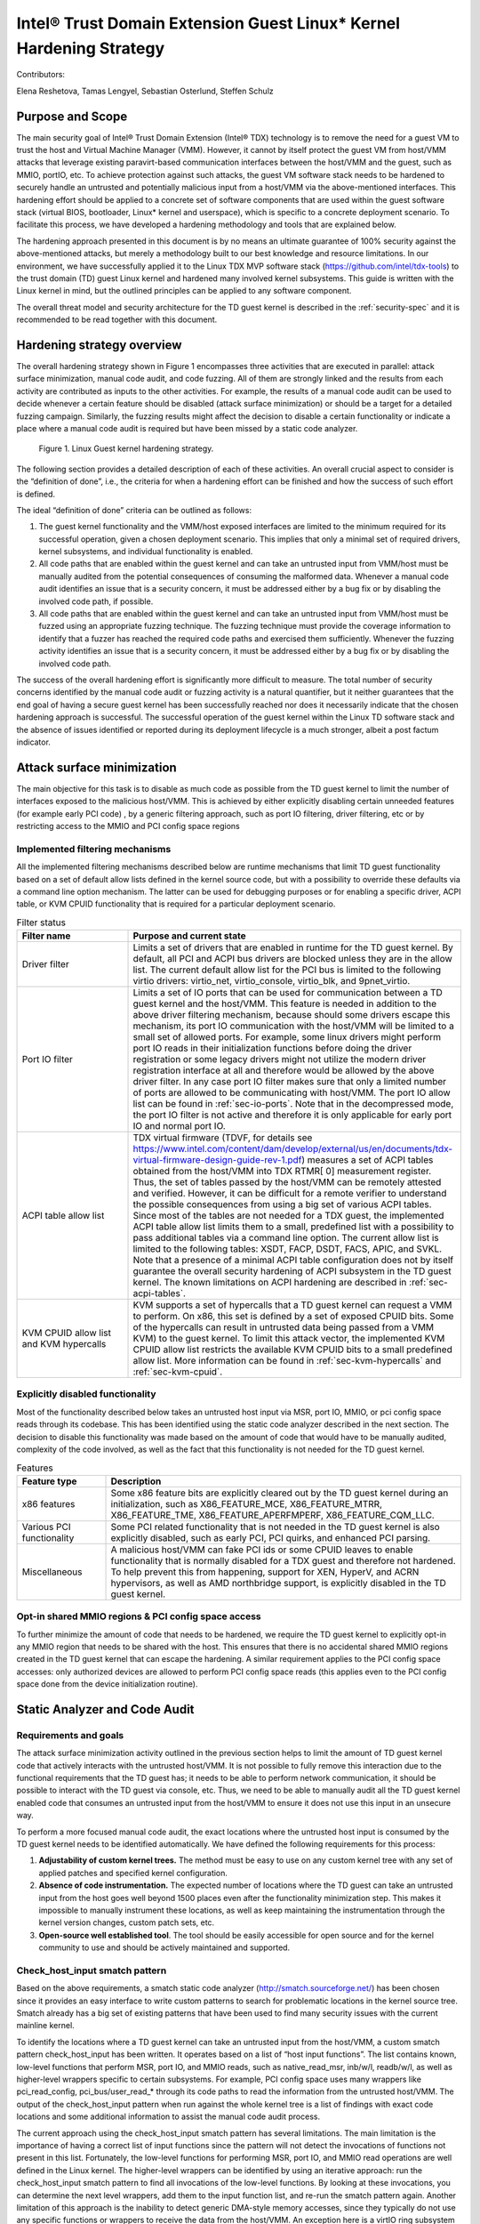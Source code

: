 .. _tdx-guest-hardening:

Intel® Trust Domain Extension Guest Linux\* Kernel Hardening Strategy
#####################################################################

Contributors:

Elena Reshetova, Tamas Lengyel, Sebastian Osterlund, Steffen Schulz


Purpose and Scope
=================

The main security goal of Intel® Trust Domain Extension (Intel® TDX)
technology is to remove the need for a guest VM to trust the host and
Virtual Machine Manager (VMM). However, it cannot by itself protect the
guest VM from host/VMM attacks that leverage existing paravirt-based
communication interfaces between the host/VMM and the guest, such as
MMIO, portIO, etc. To achieve protection against such attacks, the guest
VM software stack needs to be hardened to securely handle an untrusted
and potentially malicious input from a host/VMM via the above-mentioned
interfaces. This hardening effort should be applied to a concrete set of
software components that are used within the guest software stack
(virtual BIOS, bootloader, Linux\* kernel and userspace), which is
specific to a concrete deployment scenario. To facilitate this process,
we have developed a hardening methodology and tools that are explained
below.

The hardening approach presented in this document is by no means an
ultimate guarantee of 100% security against the above-mentioned attacks,
but merely a methodology built to our best knowledge and resource
limitations. In our environment, we have successfully applied it to the
Linux TDX MVP software stack (https://github.com/intel/tdx-tools)
to the trust domain (TD) guest Linux kernel and hardened many involved
kernel subsystems. This guide is written with the Linux kernel in mind,
but the outlined principles can be applied to any software component.

The overall threat model and security architecture for the TD guest
kernel is described in the :ref:`security-spec` and it is
recommended to be read together with this document.

Hardening strategy overview
===========================

The overall hardening strategy shown in Figure 1 encompasses three
activities that are executed in parallel: attack surface minimization,
manual code audit, and code fuzzing. All of them are strongly linked and
the results from each activity are contributed as inputs to the other
activities. For example, the results of a manual code audit can be used
to decide whenever a certain feature should be disabled (attack surface
minimization) or should be a target for a detailed fuzzing campaign.
Similarly, the fuzzing results might affect the decision to disable a
certain functionality or indicate a place where a manual code audit is
required but have been missed by a static code analyzer.

.. figure:: images/strategy.png
   :width: 5.51418in
   :height: 3.23958in

   Figure 1. Linux Guest kernel hardening strategy.

The following section provides a detailed description of each of these
activities. An overall crucial aspect to consider is the “definition of
done”, i.e., the criteria for when a hardening effort can be finished
and how the success of such effort is defined.

The ideal “definition of done” criteria can be outlined as follows:

1. The guest kernel functionality and the VMM/host exposed interfaces
   are limited to the minimum required for its successful operation,
   given a chosen deployment scenario. This implies that only a minimal
   set of required drivers, kernel subsystems, and individual
   functionality is enabled.

2. All code paths that are enabled within the guest kernel and can take
   an untrusted input from VMM/host must be manually audited from the
   potential consequences of consuming the malformed data. Whenever a
   manual code audit identifies an issue that is a security concern, it
   must be addressed either by a bug fix or by disabling the involved
   code path, if possible.

3. All code paths that are enabled within the guest kernel and can take
   an untrusted input from VMM/host must be fuzzed using an appropriate
   fuzzing technique. The fuzzing technique must provide the coverage
   information to identify that a fuzzer has reached the required code
   paths and exercised them sufficiently. Whenever the fuzzing activity
   identifies an issue that is a security concern, it must be addressed
   either by a bug fix or by disabling the involved code path.

The success of the overall hardening effort is significantly more
difficult to measure. The total number of security concerns identified
by the manual code audit or fuzzing activity is a natural quantifier,
but it neither guarantees that the end goal of having a secure guest
kernel has been successfully reached nor does it necessarily indicate
that the chosen hardening approach is successful. The successful
operation of the guest kernel within the Linux TD software stack and the
absence of issues identified or reported during its deployment lifecycle
is a much stronger, albeit a post factum indicator.

Attack surface minimization
===========================

The main objective for this task is to disable as much code as possible
from the TD guest kernel to limit the number of interfaces exposed to
the malicious host/VMM. This is achieved by either explicitly disabling
certain unneeded features (for example early PCI code) , by a generic
filtering approach, such as port IO filtering, driver filtering, etc or
by restricting access to the MMIO and PCI config space regions

Implemented filtering mechanisms
--------------------------------

All the implemented filtering mechanisms described below are runtime
mechanisms that limit TD guest functionality based on a set of default
allow lists defined in the kernel source code, but with a possibility to
override these defaults via a command line option mechanism. The latter
can be used for debugging purposes or for enabling a specific driver,
ACPI table, or KVM CPUID functionality that is required for a particular
deployment scenario.

.. list-table:: Filter status
   :widths: 10 30
   :header-rows: 1

   * - Filter name
     - Purpose and current state
   * - Driver filter
     - Limits a set of drivers that are enabled in runtime for the TD guest kernel.
       By default, all PCI and ACPI bus drivers are blocked unless they are in the allow
       list. The current default allow list for the PCI bus is limited to the
       following virtio drivers: virtio\_net, virtio\_console, virtio\_blk, and
       9pnet\_virtio.
   * - Port IO filter
     - Limits a set of IO ports that can be used for communication between a TD
       guest kernel and the host/VMM. This feature is needed in addition to the
       above driver filtering mechanism, because should some drivers escape this
       mechanism, its port IO communication with the host/VMM will be limited to a
       small set of allowed ports. For example, some linux drivers might perform
       port IO reads in their initialization functions before doing the driver
       registration or some legacy drivers might not utilize the modern driver
       registration interface at all and therefore would be allowed by the above
       driver filter. In any case port IO filter makes sure that only a limited
       number of ports are allowed to be communicating with host/VMM. The port IO
       allow list can be found in :ref:`sec-io-ports`.
       Note that in the decompressed mode, the port IO
       filter is not active and therefore it is only applicable for early port IO
       and normal port IO.
   * - ACPI table allow list
     - TDX virtual firmware (TDVF, for details see
       https://www.intel.com/content/dam/develop/external/us/en/documents/tdx-virtual-firmware-design-guide-rev-1.pdf)
       measures a set of ACPI tables obtained from the host/VMM into TDX RTMR[
       0] measurement register. Thus, the set of tables passed by the host/VMM can
       be remotely attested and verified. However, it can be difficult for a
       remote verifier to understand the possible consequences from using a big
       set of various ACPI tables. Since most of the tables are not needed for a
       TDX guest, the implemented ACPI table allow list limits them to a small,
       predefined list with a possibility to pass additional tables via a command
       line option. The current allow list is limited to the following tables:
       XSDT, FACP, DSDT, FACS, APIC, and SVKL. Note that a presence of a minimal
       ACPI table configuration does not by itself guarantee the overall security
       hardening of ACPI subsystem in the TD guest kernel. The known limitations
       on ACPI hardening are described in :ref:`sec-acpi-tables`.
   * - KVM CPUID allow list and KVM hypercalls
     - KVM supports a set of hypercalls that a TD guest kernel can request a VMM to
       perform. On x86, this set is defined by a set of exposed CPUID bits. Some
       of the hypercalls can result in untrusted data being passed from a VMM
       KVM) to the guest kernel. To limit this attack vector, the implemented KVM
       CPUID allow list restricts the available KVM CPUID bits to a small
       predefined allow list. More information can be found in
       :ref:`sec-kvm-hypercalls` and :ref:`sec-kvm-cpuid`.

Explicitly disabled functionality
---------------------------------

Most of the functionality described below takes an untrusted host input
via MSR, port IO, MMIO, or pci config space reads through its codebase.
This has been identified using the static code analyzer described in the
next section. The decision to disable this functionality was made based
on the amount of code that would have to be manually audited, complexity
of the code involved, as well as the fact that this functionality is not
needed for the TD guest kernel.

.. list-table:: Features
   :widths: 15 60
   :header-rows: 1

   * - Feature type
     - Description
   * - x86 features
     - Some x86 feature bits are explicitly cleared out by the TD guest kernel
       during an initialization, such as X86\_FEATURE\_MCE, X86\_FEATURE\_MTRR,
       X86\_FEATURE\_TME, X86\_FEATURE\_APERFMPERF, X86\_FEATURE\_CQM\_LLC.
   * - Various PCI functionality
     - Some PCI related functionality that is not needed in the TD guest kernel is
       also explicitly disabled, such as early PCI, PCI quirks, and enhanced PCI
       parsing.
   * - Miscellaneous
     - A malicious host/VMM can fake PCI ids or some CPUID leaves to enable
       functionality that is normally disabled for a TDX guest and therefore not
       hardened. To help prevent this from happening, support for XEN, HyperV, and ACRN
       hypervisors, as well as AMD northbridge support, is explicitly disabled in
       the TD guest kernel.

Opt-in shared MMIO regions & PCI config space access
----------------------------------------------------

To further minimize the amount of code that needs to be hardened, we
require the TD guest kernel to explicitly opt-in any MMIO region that
needs to be shared with the host. This ensures that there is no
accidental shared MMIO regions created in the TD guest kernel that can
escape the hardening. A similar requirement applies to the PCI config
space accesses: only authorized devices are allowed to perform PCI
config space reads (this applies even to the PCI config space done from
the device initialization routine).

.. _hardening-smatch-report:

Static Analyzer and Code Audit
==============================

Requirements and goals
----------------------

The attack surface minimization activity outlined in the previous
section helps to limit the amount of TD guest kernel code that actively
interacts with the untrusted host/VMM. It is not possible to fully
remove this interaction due to the functional requirements that the TD
guest has; it needs to be able to perform network communication, it
should be possible to interact with the TD guest via console, etc. Thus,
we need to be able to manually audit all the TD guest kernel enabled
code that consumes an untrusted input from the host/VMM to ensure it
does not use this input in an unsecure way.

To perform a more focused manual code audit, the exact locations where
the untrusted host input is consumed by the TD guest kernel needs to be
identified automatically. We have defined the following requirements for
this process:

1. **Adjustability of custom kernel trees.** The method must be easy to
   use on any custom kernel tree with any set of applied patches and
   specified kernel configuration.

2. **Absence of code instrumentation.** The expected number of locations
   where the TD guest can take an untrusted input from the host goes
   well beyond 1500 places even after the functionality minimization
   step. This makes it impossible to manually instrument these
   locations, as well as keep maintaining the instrumentation through
   the kernel version changes, custom patch sets, etc.

3. **Open-source well established tool**. The tool should be easily
   accessible for open source and for the kernel community to use and
   should be actively maintained and supported.

Check\_host\_input smatch pattern
---------------------------------

Based on the above requirements, a smatch static code analyzer
(http://smatch.sourceforge.net/) has
been chosen since it provides an easy interface to write custom patterns
to search for problematic locations in the kernel source tree. Smatch
already has a big set of existing patterns that have been used to find
many security issues with the current mainline kernel.

To identify the locations where a TD guest kernel can take an untrusted
input from the host/VMM, a custom smatch pattern check\_host\_input has
been written. It operates based on a list of “host input functions”. The list
contains known, low-level functions that perform MSR, port IO, and MMIO
reads, such as native\_read\_msr, inb/w/l, readb/w/l, as well as
higher-level wrappers specific to certain subsystems. For example, PCI
config space uses many wrappers like pci\_read\_config,
pci\_bus/user\_read\_\* through its code paths to read the information
from the untrusted host/VMM. The output of the check\_host\_input
pattern when run against the whole kernel tree is a list of findings
with exact code locations and some additional information to assist the
manual code audit process.

The current approach using the check\_host\_input smatch pattern has
several limitations. The main limitation is the importance of having a
correct list of input functions since the pattern will not detect the
invocations of functions not present in this list. Fortunately, the
low-level functions for performing MSR, port IO, and MMIO read
operations are well defined in the Linux kernel. The higher-level
wrappers can be identified by using an iterative approach: run the
check\_host\_input smatch pattern to find all invocations of the
low-level functions. By looking at these invocations, you can determine
the next level wrappers, add them to the input function list, and re-run
the smatch pattern again. Another limitation of this approach is the
inability to detect generic DMA-style memory accesses, since they
typically do not use any specific functions or wrappers to receive the
data from the host/VMM. An exception here is a virtIO ring subsystem
that uses virtio16/32/64\_to\_cpu wrappers in most of the places to
access memory locations residing in virtIO ring DMA pages. The
invocation of these wrappers can be detected by the check\_host\_input
smatch pattern and the findings can be reported similarly as for other
non-DMA accesses.

.. code-block:: shell

   arch/x86/pci/irq.c:1201 pirq_enable_irq() warn:
   {9123410094849481700}read from the host using function
   'pci_read_config_byte' to an int type local variable 'pin', type is
   uchar;

   arch/x86/pci/irq.c:1216 pirq_enable_irq() error:
   {11769853683657473858}Propagating an expression containing a tainted
   value from the host 'pin - 1' into a function
   'IO_APIC_get_PCI_irq_vector';

   arch/x86/pci/irq.c:1228 pirq_enable_irq() error:
   {15187152360757797804}Propagating a tainted value from the host 'pin'
   into a function 'pci_swizzle_interrupt_pin';

   arch/x86/pci/irq.c:1229 pirq_enable_irq() error:
   {8593519367775469163}Propagating an expression containing a tainted
   value from the host 'pin - 1' into a function
   'IO_APIC_get_PCI_irq_vector';

   arch/x86/pci/irq.c:1233 pirq_enable_irq() warn:
   {3245640912980979571}Propagating an expression containing a tainted
   value from the host '65 + pin - 1' into a function '_dev_warn';

   arch/x86/pci/irq.c:1243 pirq_enable_irq() warn:
   {11844818720957432302}Propagating an expression containing a tainted
   value from the host '65 + pin - 1' into a function '_dev_info';

   arch/x86/pci/irq.c:1262 pirq_enable_irq() warn:
   {14811741117821484023}Propagating an expression containing a tainted
   value from the host '65 + pin - 1' into a function '_dev_warn';

Figure 2. Sample output from the check\_host\_input smatch pattern.

The sample output of the check\_host\_input smatch pattern is shown on
Figure 2. The function pirq\_enable\_irq performs a PCI config space
read operation using a pci\_read\_config\_byte input function (PCI
config space specific higher-level wrapper) and stores the result in the
local variable pin (type uchar). Next, this local variable is being
supplied as an argument to the IO\_APIC\_get\_PCI\_irq\_vector and
pci\_swizzle\_interrupt\_pin functions, as well as to several
\_dev\_info/warn functions. The relevant code snippet with highlighted
markings is shown in Figure 3.

The check\_host\_input smatch pattern attempts to to provide a rough
indication of severity for each finding via “warn” or “error” keywords
highlighted in grey in Figure 2. Whenever a host input is being used as
a condition for iteration, assigned to an external variable, returned by
function, or being passed as an argument to a different generic
function, the pattern reports such cases as “error” conditions. However,
if the host input is being passed to a “safe output function” like
various debug output, MSR, port IO, or MMIO write functions, the pattern
reports such cases as “warn” conditions. Similarly, “warn” status is
given to the cases when a function to obtain the host input is invoked,
but its result is either not stored at all or used in a boolean
expression to select one of the following code paths. The underlying
idea behind the severity status is an attempt to assist the manual code
audit process to indicate the code locations where the possibility of
finding a security issue is higher. However, in its current form, it is
strongly recommended to check both “warn” and “error” findings to make
sure every single code path is secure.

.. figure:: images/code-snipped-pirq.png
   :width: 6.14865in
   :height: 5.68750in

Figure 3. Code snippet for the pirq\_enable\_irq function.

.. _hardening-performing-manual-audit:

Performing a manual code audit
------------------------------

When a manual code audit activity is performed, the list of smatch
findings is first filtered using the process\_smatch\_output.py python
script to discard the results for the areas that are disabled within the
TD guest kernel. For example, most of the drivers/\* and sound/\*
results are filtered out except for the drivers that are enabled in the
TD guest kernel.

Next, the reduced list of smatch pattern findings can be analyzed
manually by looking at each reported code location and verifying that
the consumed host input is used in a secure way.

Each finding is therefore manually classified into one of the following
statuses:

.. list-table:: Findings
   :widths: 15 60
   :header-rows: 1


   * - **Status**
     - **Meaning**
   * - excluded
     - This code location is not reachable inside a TD guest due to it being
       non-Intel code or functionality that is disabled for the TD guest kernel.
       The reason these lines are not filtered from the smatch report by the above
       process\_smatch\_output.py python script is additional checks that we do
       when executing the fuzzing activity described in the next section. We
       perform an additional verification that none of these excluded code
       locations can be reached by the fuzzer.
   * - unclassified
     - This code location is reachable inside TDX guest (i.e. not excluded), but
       has not been manually audited yet. 
   * - wrapper
     - The function that consumed a host input is a higher-level wrapper. The
       function is being checked for processing the host input in a secure way,
       but additionally all its callers are also reported by the smatch pattern
       and the code audit happens on each caller.
   * - trusted
     - The consumed input comes from a trusted source for Intel TDX guest, i.e.
       it is provided by the TDX module or context-switched for every TDX guest
       (i.e. native). This is applicable for both MSRs and CPUIDs. More information
       can be found in :ref:`sec-msrs` and :ref:`sec-cpuids`.
   * - safe
     - The consumed host input looks to be used in a secure way
   * - concern
     - The consumed host input is used in an unsecure way. There is an additional
       comment indicating the exact reason. All concern items must be addressed
       either by disabling the code that performs the host input processing or by
       writing a patch that fixes the problematic input processing.

The main challenge in this process is a decision whenever a certain
reported code location is considered “safe” or “concern”. The typical
list of “concern” items can be classified into two categories:

1. **Memory access issues**. A host input is being used as an address,
   pointer, buffer index, loop iterator bound or anything else that
   might result in the host/VMM being able to have at least partial
   control over the memory access that a TD guest kernel performs.

2. **Conceptual security issues.** A host input is being used to affect
   the overall security of the TD guest or its features. An example is
   when an untrusted host input is used for operating TD guest clock or
   affecting KASLR randomization.


Applying code audit results to different kernel trees
-----------------------------------------------------

The provided list at https://github.com/intel/ccc-linux-guest-hardening/tree/master/audit/sample_output/5.15-rc1
of smatch findings for the version 5.15-rc1 kernel
contains results of our manual code audit activity for this kernel
(Please note that the provided list
does not have 'safe' or 'concern' markings published) and
can be used as a baseline for performing a manual audit on other kernel
versions or on custom vendor kernels. Here is the suggested procedure:

#. Run the provided check\_host\_input smatch pattern on a desired
   target kernel tree:

   .. code-block:: bash

       cd kernel_build_directory

       ~/smatch/smatch_scripts/test_kernel.sh

   Smatch stores results in smatch\_warns.txt in the root of the kernel
   build directory.

#. Process the smatch\_warns.txt output using process\_smatch\_output.py
   python script. If any additional drivers or subsystems are enabled,
   the script can be easily modified not to filter these results from
   the output by adding them into tdx\_allowed\_drivers list.

   .. code-block:: bash

      python3 process_smatch_output.py smatch_warns.txt

   The output file of this step, smatch_warns.txt\_filtered, is a reduced
   list of check\_host\_input smatch findings for a target kernel tree.
   This file should have all the relevant findings that should be
   manually audited.

#. Transfer existing manual code audit results from the provided source
   kernel tree results to the target kernel by running the
   transfer\_results.py script.

   .. code-block:: bash

      python3 transfer_results.py existing_smatch_audit_results
      filtered_smatch_warns

The script produces three output files with the \*\_results\_new,
\*\_results\_old and \*\_results\_analyzed postfixes. The
\*\_results\_old file contains the manual code audit results that are
matching between the existing\_smatch\_audit\_results and the
filtered\_smatch\_warns. These results do not have to be manually
re-audited since the code in question has not changed.

The \*\_results\_new file contains the results that were impossible to
automatically transfer due to one of the following reasons:

#. The code location is new in the target kernel tree and has not been
   part of the previous analysis done for the source kernel tree.

#. The code location has existed before and has been manually audited,
   but there are some code changes between the target and source kernel
   trees that require manual re-auditing to confirm the status of the
   finding (i.e., “safe”, “concern”, etc.)

The reported code locations in the \*\_results\_new file must be
manually audited following the logic described in
:ref:`hardening-performing-manual-audit`.
The \*\_results\_analyzed file is a combination of the \*\_results\_new and
the \*\_results\_old file with all the entries arranged in the order of
static analysis scan.

The manual code audit results that were obtained by executing the
transfer\_results.py script are automatically transferred based on the
unique identifiers for each finding. Examples of these findings are
shown in orange in Figure 2. Identifiers from a source kernel tree
finding and target tree finding must match for a finding to be
automatically transferred. An identifier is a simple djb2 hash of
an analyzed code expression together with a relative offset from the
beginning of the function where this expression is located. It is
possible to further improve the calculation of identifiers (and
therefore improve the accuracy of automatic result transfer) to include
the code around the expression in a way that it is done in various
version control systems, but it has not been done yet.

TD Guest Fuzzing
================

Fuzzing is a well-established software validation technique that can be
used to find problems in input handling of various software components.
In our TD guest kernel hardening project, we used it to validate and
cross check the results from the manual code audit activity.

The main goals for the fuzzing activity are:

1. Automatically exercise the robustness of the existing TD guest kernel
   code that was identified by the smatch pattern as handling the input
   from the host/VMM.

2. Identify new TD guest kernel code locations that handle the input
   from the host/VMM and were missed by the smatch pattern (for example
   some virtIO DMA accesses). When such locations are identified, the
   smatch pattern can be further improved to catch these and similar
   places in other parts of the kernel code.

3. Automatically verify that the code that is expected to be disabled in
   the TD guest kernel (and thus not manually audited at all) is indeed
   not executed/not reachable in practice.

The primary ways of consuming untrusted host/VMM is by using either TDVMCALLs or
DMA shared memory as used for example by the VirtIO layer. Additionally, the
code paths that consume untrusted input may invoked automatically during boot,
or require some additional stimulus to execute during runtime.

In the following we review options we considered for generating potential
relevant userspace activity and fuzzing the various relevant input interfaces
during boot as well as during runtime.


Fuzzing Kernel Boot
===================

The majority of input points identified by smatch analysis and manual audit are
invoked as part of kernel boot.
The invocation of these code paths is usually hard to achieve at runtime
after the kernel has already booted due to absence of re-initialization
paths for many of these kernel subsystems.

We have adopted the `kAFL Fuzzer
<https://github.com/IntelLabs/kAFL>`__ for effective feedback fuzzing of the Linux
bootstrapping phase. Using a combination of fast VM snapshots and kernel
hooks, kAFL allows flexible harnessing of the relevant kernel
sub-systems, fast recovery from beningn error conditions, and automated
reporting of any desired errors and exceptions handlers.

.. figure:: images/kAFL-overview.png
   :width: 3.48364in
   :height: 3.73366in

   Figure 4. kAFL overview. 1) start of fuzzing (entry to kernel) 2)
   fuzzing harness 3) input fuzz buffer from host 4) MSR/PIO/MMIO causes a
   #VE 5) the agent injects a value obtained from 6) the input buffer 7)
   finally, reporting back the status to the host (crash/hang/ok)

Agent
-------

While kAFL can work based on binary rewrite and traps, the more
flexible approach is to modify the target’s source code. This
implements an agent that directly hooks relevant subsystems and
low-level input functions and feeds fuzzing input. At a high level,
our agent implementation consists of three parts:

a. **Core agent logic**: This includes fuzzer initialization and helper
   functions for logging and debug. The fuzzer is initialized with
   tdg\_fuzz\_enable(), and accepts control input via tdg\_fuzz\_event()
   to start/stop/pause input injection or report an error event.
   https://github.com/IntelLabs/kafl.linux/blob/kafl/fuzz-5.15-3/arch/x86/kernel/kafl-agent.c

b. **Input hooks**: We leverage the tdx\_fuzz hooks of in the
   guest kernel as defined by `Simple Fuzzer Hooks`_ as well as
   virtio16/32/64\_to\_cpu wrappers for VirtIO DMA input.
   When enabled, the fuzzing hooks are implemented to sequentially
   consume input from a payload buffer maintained by the agent. Fuzzing
   stops when the buffer is fully consumed or other exit conditions are
   met.
   https://github.com/IntelLabs/kafl.linux/commit/1e5206fbd6a3050c4b812a826de29982be7a5905

c. **Exit and reporting hooks**: We added tdx\_fuzz\_event() calls to
   common error handlers such as panic() and kasan\_report(), but also
   halt\_loop() macros etc. Moreover, the printk subsystem has been
   modified to log buffers directly via hypercalls. This allows report
   error conditions to be returned to the fuzzer and to collect any
   diagnostics before immediately restoring the initial snapshot for
   next execution.

Harnesses Definition
--------------------

Our kAFL agent implements a number of harnesses covering key phases of boot:

-  Early boot process: EARLYBOOT, POST\_TRAP, and START\_KERNEL

-  Subsystem initialization: REST\_INIT, DO\_BASIC, DOINITCALLS,
   DOINITCALLS\_PCI, DOINITCALLS\_VIRTIO, DOINITCALLS\_ACPI, and
   DOINITCALLS\_LEVEL\_X

-  Full boot (ends just before dropping to userspace): FULL\_BOOT

-  Kretprobe-based single function harnesses: VIRTIO\_CONSOLE\_INIT and
   EARLY\_PCI\_SERIAL\_INIT

The full list of boot harnesses with descriptions is available at
https://github.com/intel/ccc-linux-guest-hardening/blob/master/docs/boot_harnesses.txt

These harnesses are enabled in the guest Linux kernel by setting up the
kernel build configuration parameters in such a way that the desired
harness is enabled. For example, set
CONFIG\_TDX\_FUZZ\_HARNESS\_EARLYBOOT=y to enable the EARLYBOOT harness.
When enabled, the kernel will execute a tdx\_fuzz\_enable() call at the
beginning of the harness and a corresponding end call at the end of the
harness. These calls cause kAFL to take a snapshot at the first fuzzing
input consumed in the harness, and to reset the snapshot once the
execution reaches the end of the harness. The fuzzer will continue
resetting the snapshot in a loop -- having it consume different fuzzing
input on each reset -- until the fuzzing campaign is terminated.

During the campaign, the fuzzer automatically logs error cases, such as
crashes, sanitizer violations, or timeouts. Detailed (binary edge)
traces and kernel logs can be extracted in post-processing runs
(coverage gathering). To understand the effectiveness of a campaign, we
map achieved code coverage to relevant input code paths identified by
:ref:`hardening-smatch-report` ("smatch matching").


Example Workflow
--------------------

Running a boot time fuzzing campaign using our kAFL-based setup
typically consists of three stages, namely:

#. **Run fuzzing campaign(s).** Here we run the fuzzing campaign itself.
   The duration of the campaign typically depends on which harness is
   being used, how much parallelism can be used, etc. We have included a
   script (fuzz.sh) that sets up a campaign with some default settings.
   Make sure the guest kernel with the kAFL agent is checked out in
   ~/tdx/linux-guest. Select a harness that you want to use for fuzzing
   (in the next examples we will use the DOINITCALLS\_LEVEL\_4 harness).
   Using our fuzz.sh script, you can run a campaign in the following
   manner:

   .. code-block:: bash

      ./fuzz.sh full ./linux-guest/

   This starts a single fuzzing campaign, with the settings specified
   in fuzz.sh. You can get a more detailed view of the status of the
   campaign using the kafl\_gui.py tool:

   .. code-block:: bash

      kafl_gui.py /dev/shm/$USER_tdfl

#. **Gather the line coverage.** Once the campaign has run for long
   enough, we can extract the code line coverage from the campaign’s
   produced fuzzing corpus.

   .. code-block:: bash

      ./fuzz.sh cov /dev/shm/$USER\_tdfl

   This produces output files in the /dev/shm/$USER\_tdfl/traces
   directory, containing information, such as the line coverage (for
   example, see the file traces/addr2line.lst).

#. **Match coverage against smatch report.** Finally, to get an idea of
   what the campaign has covered, we provide some functionality to
   analyze the obtained line coverage against the smatch report. Using
   the following command, you can generate a file
   (traces/smatch\_match.lst) containing the lines from the smatch
   report that the current fuzzing campaign has managed to reach. Run
   the smatch analysis using:

   .. code-block:: bash

      ./fuzz.sh smatch /dev/shm/$USER_tdfl

   For a more complete mapping of the PT trace to line coverage, we
   have included functionality to augment the line coverage with
   information obtained using Ghidra. For example, if you want to make
   sure that code lines in in-lined functions are also considered, run
   the previous command, but set the environmental variable
   USE\_GHIDRA=1. E.g.:

   .. code-block:: bash

      USE_GHIDRA=1 ./fuzz.sh smatch /dev/shm/$USER_tdfl

We have included a script (`run\_experiments.py <https://github.com/intel/ccc-linux-guest-hardening/blob/master/bkc/kafl/run_experiments.py>`_) that automatically runs
these three steps for all the different relevant boot time harnesses.


Setup Instructions
-------------------

The full setup instructions for our kAFL-based fuzzing setup can be found at
https://github.com/intel/ccc-linux-guest-hardening


Fuzzing Kernel Runtime
======================

Fuzzing the TD Guest Kernel at runtime is relevant for any code paths that are
not exercised during boot or exercised during runtime with different context.
Finding a way to reliably activate these code paths can be more difficult as an
appropriate `stimulus` must be found. We present multiple options for finding
a stimulus program and then fuzzing untrusted host/VMM inputs in context of that
stimulus.

Fuzzing Stimulus
----------------

One challenge with TD guest kernel fuzzing is to create an
appropriate stimulus for the fuzzing process, i.e. to find a way to
reliably invoke the desired code paths in the TD guest kernel that
handle an input from the host/VMM. Without such stimulus, it is hard to
create good fuzzing coverage even for the code locations reported by the
smatch static analyzer. We considered the following options:

-  **Write a set of dedicated tests that exercises the desired code
   paths**. The obvious downside of this approach is that it is very
   labor-intensive and manual. Also, the smatch static analyzer list of
   findings goes well beyond 1500 unique entries; this approach does not
   scale since some of the tests might have to be modified manually as
   the mainline Linux kernel keeps developing.

-  **Use existing test suites for kernel subsystems.** This approach
   works well for the cases when a certain type of operation is known to
   eventually trigger an input from the host/VMM. Examples include Linux
   Test Project (LTP), as well as networking and filesystem test suites
   (netperf, stress-ng, perf-fuzzer). The challenge here is to identify test programs
   that trigger all the desired code paths. **Todo:** put a coverage info +
   refer to section for usermode tracing/fuzzing for how to find/test
   own stimulus.

-  **Automatically produced stimulus corpus.** An alternative way of
   using existing test suites or creating new ones can be a method that
   would programmatically exercise the existing TD guest kernel runtime
   code paths and produce a set of programs that allow invocation of the
   paths that lead to obtaining an input from the host/VMM. Fortunately,
   the Linux kernel has a well-known tool for exercising the kernel in
   runtime – syzkaller fuzzer. While being a fuzzing tool that was
   originally created to test the robustness of ring3 to ring0
   interfaces, syzkaller fuzzer can be used to automatically generate a
   set of stimulus programs once it is modified to understand whenever a
   code path that triggers an input from the host/VMM is invoked.
   However, the biggest problem with using syzkaller in this way is to
   create a bias towards executing syscalls that would end up consuming
   the input from the host/VMM. This remains a direction for future
   research.

Simple Fuzzer Hooks
--------------------

This simple fuzzer defines the basic fuzzer structure and the fuzzing
injection input hooks that can be used by more advanced fuzzers (and in
our case, used by the kAFL fuzzer) to supply the fuzzing input to the TD
guest kernel. The fuzzing input is consumed using the tdx\_fuzz() function
that is called right after the input has been consumed from the host
using the **TDG.VP.VMCALL** CPU interface.

The fuzzing input that is used by the basic fuzzer is a simple mutation
using random values and shifts of the actual supplied input from the
host/VMM. The algorithm to produce the fuzzing input can be found in
\_\_tdx\_fuzz() from arch/x86/kernel/tdx-fuzz.c. The main limitation of
this fuzzing approach is an absence of any feedback during the fuzzing
process, as well as an inability to recover from kernel crashes or
hangs.

The simple fuzzer exposes several statistics and input injection options via
debugfs. **TODO** Refer documentation as part of Linux kernel sources.

KF/x DMA Fuzzing
-----------------

Overview
~~~~~~~~

DMA shared memory is designed to be accessible by the host hypervisor to
facilitate fast I/O operations. DMA is setup using the Linux kernel’s
DMA API and the allocated memory regions are then used by various
drivers to facilitate I/O for disk, network, and console connections via
the VirtIO protocol. The goal of using the KF/x fuzzer on these DMA
memory regions is to identify issues in these drivers and the VirtIO
protocol that may lead to security issues.

To fuzz the code that interacts with DMA memory, do the following:

#. Capture VM snapshot when DMA memory read access is performed

#. Transfer VM snapshot to KF/x fuzzing host

#. Identify stop-point in the snapshot

#. Fuzz target using KF/x

.. figure:: images/kf-x-overview.png
   :width: 5.86458in
   :height: 3.29883in

   Figure 5. KF/x overview

Details
~~~~~~~

A. As the memory underpinning DMA is regular RAM, the guest-physical
   address is bound to run through the MMU’s Second Layer Address
   Translation via the Extended Page Tables (EPT). This allows us to
   restrict the EPT permissions and remove read-access rights from the VM.
   By removing EPT access rights of the memory regions designated to be
   DMA, the hypervisor gets a page-fault notification of all code-locations
   that interact with DMA memory. The `Bitdefender KVM VMI
   patch-set <https://github.com/kvm-vmi>`__ is used for this
   introspection.

   DMA regions are identified by hooking the Linux kernel’s DMA API via
   hypervisor-level breakpoint injection. By injecting a breakpoint into
   the DMA API responsible for mapping and unmapping memory, we can track
   which memory pages are designated to be DMA. The VM is booted with this
   monitoring enabled from the start and the EPT permissions are
   automatically restricted for all pages that are currently DMA mapped.

   As DMA accesses are very frequent, the number of snapshots taken are
   reduced by observing the call-stack leading to the DMA access. For this,
   the kernel is compiled with stack frame pointers enabled. By hashing the
   four top-level functions on the call-stack, we identify whether a given
   DMA access is performed under a unique context or not (such as a
   particular system-call, kernel thread, etc.).

   The faulting instruction is then emulated by the hypervisor to allow the
   DMA access to continue without the kernel getting stuck trying to access
   memory.

B. Snapshots are transferred to KF/x fuzzing hosts running on Xen.
   Snapshots are loaded into VM-shells by transplanting the snapshots’
   memory and vCPU context.

C. The transplanted snapshot is executed up to a limited number of
   instructions (usually between 100k-250k) and logged to a file.
   Cross-reference the log with stacktrace to see how far back up the stack
   the execution reached. Place a breakpoint at that address.

D. KF/x is set up to fuzz the entire DMA page (4096 bytes) where the
   memory access was captured. The fuzzer is set to log any fuzzed input
   that leads to KASAN, UBSAN, or panic in the VM.

Setup instructions
~~~~~~~~~~~~~~~~~~

`Virtio snapshotting with KVM VMI · intel/kernel-fuzzer-for-xen-project
Wiki
(github.com) <https://github.com/intel/kernel-fuzzer-for-xen-project/wiki/Virtio-snapshotting-with-KVM-VMI>`__


kAFL Stimulus Fuzzing
---------------------

.. figure:: images/kAFL-runtime-overview.png
   :width: 3.60417in
   :height: 3.98958in

   Figure 6. kAFL runtime fuzzing overview. 1) start of fuzzing 2)
   input fuzz buffer from host 3) stimulus is consumed from userspace
   4) MSR/PIO/MMIO causes a #VE 5) the agent injects a value obtained
   from 6) the input buffer 7) finally, reporting back the status to
   the host (crash/ hang/ ok)


The kAFL agent described earlier can also be used to trace and fuzz custom
stimulus programs from userspace. The kAFL setp for userspace fuzzing uses to
following additional components:

-  kAFL agent exposes a userspace interface via debugfs. The interface
   offers similar controls to those used to implement boot-time harneses
   inside the kernel, i.e. start/stop as well as basic statistics.

-  The VM must be started with a valid rootfs, such as an initrd that
   contains the stimulus program. The kernel is configured with
   CONFIG\_TDX\_FUZZ\_HARNESS\_NONE; it boots normally and launches the
   designated ‘init’ process. Fuzzer configuration and control is done
   via debugfs.

-  To avoid managing a large range of filesystems, kAFL offers a
   ‘sharedir’ option that allows to download files into the guest at
   runtime. This way, the rootfs only contains a basic loader while
   actual execution is driven by scripts and programs on the Host.
   Communication is done using hypercalls and works independently of
   virtio or other guest drivers.

Harness Setup
~~~~~~~~~~~~~

As with the other runtime fuzzing setups, the kAFL setup requires an
adequate “stimulus” to trigger kernel code paths that consume data from
the untrusted host/VMM (either using **TDG.VP.VMCALL**-based interface
or virtIO DMA shared memory). We setup kAFL to run any desired userspace
binaries as stimulus input, using a flexible bash script to initialize
snapshotting & stimulus execution from /sbin/init.

The usermode harness that is downloaded and launched by the loader can
be any script or binary and may also act as an intermediate loader or
even compiler of further input. The main difference from regular VM
userspace is that the harness eventually enables the fuzzer, at which
point the kAFL/Qemu frontend creates the initial VM snapshot and
provides a first candidate payload to the kAFL agent. Once the snapshot
loop has started, execution is traced for coverage feedback and the
userspace is fully reset after timeout, crashes, or when the “done”
event is signaled via debugfs.

Example harness using a stimulus.elf program:

   .. code-block:: bash

      #!/bin/bash
      KAFL_CTL=/sys/kernel/debug/kafl
      hget stimulus.elf # fetch test binary from host
      echo "[*] kAFL agent status:"
      grep . $KAFL_CTL/*
      # "start" signal initializes agent and triggers snapshot
      echo "start" > $KAFL_CTL/control
      # execute the stimulus, redirecting outputs to host hprintf log
      ./stimulus.elf 2>&1 |hcat
      # if we have not crashed, signal "success" and restore snapshot
      echo "done" > $KAFL_CTL/control


Detailed setup and scripts to generate small rootfs/initrd:
https://github.com/intel/ccc-linux-guest-hardening/tree/master/bkc/kafl/userspace

More sophisticated “harness” for randomized stimulus execution:
https://github.com/intel/ccc-linux-guest-hardening/tree/master/bkc/kafl/userspace/sharedir_template/init.sh


